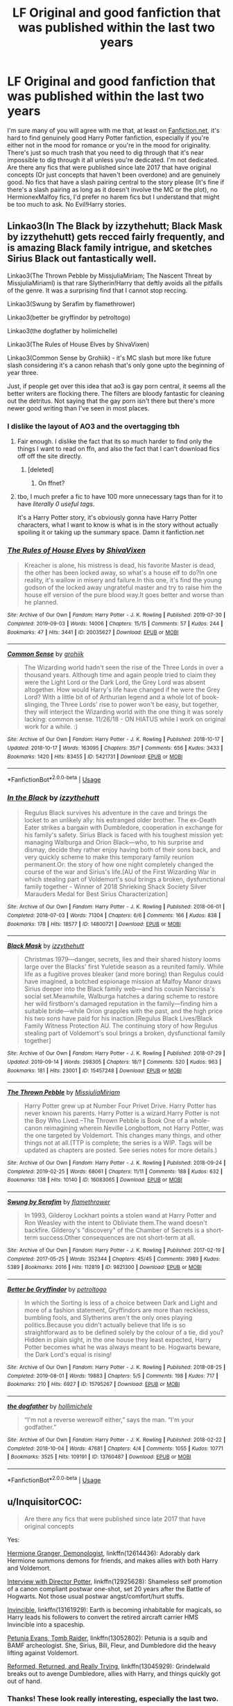 #+TITLE: LF Original and good fanfiction that was published within the last two years

* LF Original and good fanfiction that was published within the last two years
:PROPERTIES:
:Author: PixelGMS
:Score: 11
:DateUnix: 1571018600.0
:DateShort: 2019-Oct-14
:FlairText: Fanfic Request [Original and Good] 
:END:
I'm sure many of you will agree with me that, at least on [[https://Fanfiction.net][Fanfiction.net]], it's hard to find genuinely good Harry Potter fanfiction, especially if you're either not in the mood for romance or you're in the mood for originality. There's just so much trash that you need to dig through that it's near impossible to dig through it all unless you're dedicated. I'm not dedicated. Are there any fics that were published since late 2017 that have original concepts (Or just concepts that haven't been overdone) and are genuinely good. No fics that have a slash pairing central to the story please (It's fine if there's a slash pairing as long as it doesn't involve the MC or the plot), no HermionexMalfoy fics, I'd prefer no harem fics but I understand that might be too much to ask. No Evil!Harry stories.


** Linkao3(In The Black by izzythehutt; Black Mask by izzythehutt) gets recced fairly frequently, and is amazing Black family intrigue, and sketches Sirius Black out fantastically well.

Linkao3(The Thrown Pebble by MissjuliaMiriam; The Nascent Threat by MissjuliaMiriaml) is that rare Slytherin!Harry that deftly avoids all the pitfalls of the genre. It was a surprising find that I cannot stop reccing.

Linkao3(Swung by Serafim by flamethrower)

Linkao3(better be gryffindor by petroltogo)

Linkao3(the dogfather by holimichelle)

Linkao3(The Rules of House Elves by ShivaVixen)

Linkao3(Common Sense by Grohiik) - it's MC slash but more like future slash considering it's a canon rehash that's only gone upto the beginning of year three.

Just, if people get over this idea that ao3 is gay porn central, it seems all the better writers are flocking there. The filters are bloody fantastic for cleaning out the detritus. Not saying that the gay porn isn't there but there's more newer good writing than I've seen in most places.
:PROPERTIES:
:Author: i_atent_ded
:Score: 7
:DateUnix: 1571027789.0
:DateShort: 2019-Oct-14
:END:

*** I dislike the layout of AO3 and the overtagging tbh
:PROPERTIES:
:Author: natus92
:Score: 4
:DateUnix: 1571045312.0
:DateShort: 2019-Oct-14
:END:

**** Fair enough. I dislike the fact that its so much harder to find only the things I want to read on ffn, and also the fact that I can't download fics off off the site directly.
:PROPERTIES:
:Author: i_atent_ded
:Score: 6
:DateUnix: 1571045849.0
:DateShort: 2019-Oct-14
:END:

***** [deleted]
:PROPERTIES:
:Score: 1
:DateUnix: 1571048098.0
:DateShort: 2019-Oct-14
:END:

****** On ffnet?
:PROPERTIES:
:Author: i_atent_ded
:Score: 3
:DateUnix: 1571048420.0
:DateShort: 2019-Oct-14
:END:


**** tbo, I much prefer a fic to have 100 more unnecessary tags than for it to have /literally 0 useful tags/.

It's a Harry Potter story, it's obviously gonna have Harry Potter characters, what I want to know is what is in the story without actually spoiling it or taking up the summary space. Damn it fanfiction.net
:PROPERTIES:
:Author: VulpineKitsune
:Score: 2
:DateUnix: 1571075862.0
:DateShort: 2019-Oct-14
:END:


*** [[https://archiveofourown.org/works/20035627][*/The Rules of House Elves/*]] by [[https://www.archiveofourown.org/users/ShivaVixen/pseuds/ShivaVixen][/ShivaVixen/]]

#+begin_quote
  Kreacher is alone, his mistress is dead, his favorite Master is dead, the other has been locked away, so what's a house elf to do?In one reality, it's wallow in misery and failure.In this one, it's find the young godson of the locked away ungrateful master and try to raise him the house elf version of the pure blood way.It goes better and worse than he planned.
#+end_quote

^{/Site/:} ^{Archive} ^{of} ^{Our} ^{Own} ^{*|*} ^{/Fandom/:} ^{Harry} ^{Potter} ^{-} ^{J.} ^{K.} ^{Rowling} ^{*|*} ^{/Published/:} ^{2019-07-30} ^{*|*} ^{/Completed/:} ^{2019-09-03} ^{*|*} ^{/Words/:} ^{14006} ^{*|*} ^{/Chapters/:} ^{15/15} ^{*|*} ^{/Comments/:} ^{57} ^{*|*} ^{/Kudos/:} ^{244} ^{*|*} ^{/Bookmarks/:} ^{47} ^{*|*} ^{/Hits/:} ^{3441} ^{*|*} ^{/ID/:} ^{20035627} ^{*|*} ^{/Download/:} ^{[[https://archiveofourown.org/downloads/20035627/The%20Rules%20of%20House%20Elves.epub?updated_at=1567483369][EPUB]]} ^{or} ^{[[https://archiveofourown.org/downloads/20035627/The%20Rules%20of%20House%20Elves.mobi?updated_at=1567483369][MOBI]]}

--------------

[[https://archiveofourown.org/works/5421731][*/Common Sense/*]] by [[https://www.archiveofourown.org/users/grohiik/pseuds/grohiik][/grohiik/]]

#+begin_quote
  The Wizarding world hadn't seen the rise of the Three Lords in over a thousand years. Although time and again people tried to claim they were the Light Lord or the Dark Lord, the Grey Lord was absent altogether. How would Harry's life have changed if he were the Grey Lord? With a little bit of of Arthurian legend and a whole lot of book-slinging, the Three Lords' rise to power won't be easy, but together, they will interject the Wizarding world with the one thing it was sorely lacking: common sense. 11/26/18 - ON HIATUS while I work on original work for a while. :)
#+end_quote

^{/Site/:} ^{Archive} ^{of} ^{Our} ^{Own} ^{*|*} ^{/Fandom/:} ^{Harry} ^{Potter} ^{-} ^{J.} ^{K.} ^{Rowling} ^{*|*} ^{/Published/:} ^{2018-10-17} ^{*|*} ^{/Updated/:} ^{2018-10-17} ^{*|*} ^{/Words/:} ^{163095} ^{*|*} ^{/Chapters/:} ^{35/?} ^{*|*} ^{/Comments/:} ^{656} ^{*|*} ^{/Kudos/:} ^{3433} ^{*|*} ^{/Bookmarks/:} ^{1420} ^{*|*} ^{/Hits/:} ^{83455} ^{*|*} ^{/ID/:} ^{5421731} ^{*|*} ^{/Download/:} ^{[[https://archiveofourown.org/downloads/5421731/Common%20Sense.epub?updated_at=1566573923][EPUB]]} ^{or} ^{[[https://archiveofourown.org/downloads/5421731/Common%20Sense.mobi?updated_at=1566573923][MOBI]]}

--------------

*FanfictionBot*^{2.0.0-beta} | [[https://github.com/tusing/reddit-ffn-bot/wiki/Usage][Usage]]
:PROPERTIES:
:Author: FanfictionBot
:Score: 2
:DateUnix: 1571027844.0
:DateShort: 2019-Oct-14
:END:


*** [[https://archiveofourown.org/works/14800721][*/In the Black/*]] by [[https://www.archiveofourown.org/users/izzythehutt/pseuds/izzythehutt][/izzythehutt/]]

#+begin_quote
  Regulus Black survives his adventure in the cave and brings the locket to an unlikely ally: his estranged older brother. The ex-Death Eater strikes a bargain with Dumbledore, cooperation in exchange for his family's safety. Sirius Black is faced with his toughest mission yet: managing Walburga and Orion Black---who, to his surprise and dismay, decide they rather enjoy having both of their sons back, and very quickly scheme to make this temporary family reunion permanent.Or: the story of how one night completely changed the course of the war and Sirius's life.[AU of the First Wizarding War in which stealing part of Voldemort's soul brings a broken, dysfunctional family together - Winner of 2018 Shrieking Shack Society Silver Marauders Medal for Best Sirius Characterization]
#+end_quote

^{/Site/:} ^{Archive} ^{of} ^{Our} ^{Own} ^{*|*} ^{/Fandom/:} ^{Harry} ^{Potter} ^{-} ^{J.} ^{K.} ^{Rowling} ^{*|*} ^{/Published/:} ^{2018-06-01} ^{*|*} ^{/Completed/:} ^{2018-07-03} ^{*|*} ^{/Words/:} ^{71304} ^{*|*} ^{/Chapters/:} ^{6/6} ^{*|*} ^{/Comments/:} ^{166} ^{*|*} ^{/Kudos/:} ^{838} ^{*|*} ^{/Bookmarks/:} ^{178} ^{*|*} ^{/Hits/:} ^{18577} ^{*|*} ^{/ID/:} ^{14800721} ^{*|*} ^{/Download/:} ^{[[https://archiveofourown.org/downloads/14800721/In%20the%20Black.epub?updated_at=1567354033][EPUB]]} ^{or} ^{[[https://archiveofourown.org/downloads/14800721/In%20the%20Black.mobi?updated_at=1567354033][MOBI]]}

--------------

[[https://archiveofourown.org/works/15457248][*/Black Mask/*]] by [[https://www.archiveofourown.org/users/izzythehutt/pseuds/izzythehutt][/izzythehutt/]]

#+begin_quote
  Christmas 1979---danger, secrets, lies and their shared history looms large over the Blacks' first Yuletide season as a reunited family. While life as a fugitive proves bleaker (and more boring) than Regulus could have imagined, a botched espionage mission at Malfoy Manor draws Sirius deeper into the Black family web---and his cousin Narcissa's social set.Meanwhile, Walburga hatches a daring scheme to restore her wild firstborn's damaged reputation in the family---finding him a suitable bride---while Orion grapples with the past, and the high price his two sons have paid for his inaction.[Regulus Black Lives/Black Family Witness Protection AU. The continuing story of how Regulus stealing part of Voldemort's soul brings a broken, dysfunctional family together]
#+end_quote

^{/Site/:} ^{Archive} ^{of} ^{Our} ^{Own} ^{*|*} ^{/Fandom/:} ^{Harry} ^{Potter} ^{-} ^{J.} ^{K.} ^{Rowling} ^{*|*} ^{/Published/:} ^{2018-07-29} ^{*|*} ^{/Updated/:} ^{2019-09-14} ^{*|*} ^{/Words/:} ^{298305} ^{*|*} ^{/Chapters/:} ^{18/?} ^{*|*} ^{/Comments/:} ^{520} ^{*|*} ^{/Kudos/:} ^{963} ^{*|*} ^{/Bookmarks/:} ^{181} ^{*|*} ^{/Hits/:} ^{23001} ^{*|*} ^{/ID/:} ^{15457248} ^{*|*} ^{/Download/:} ^{[[https://archiveofourown.org/downloads/15457248/Black%20Mask.epub?updated_at=1568497007][EPUB]]} ^{or} ^{[[https://archiveofourown.org/downloads/15457248/Black%20Mask.mobi?updated_at=1568497007][MOBI]]}

--------------

[[https://archiveofourown.org/works/16083065][*/The Thrown Pebble/*]] by [[https://www.archiveofourown.org/users/MissjuliaMiriam/pseuds/MissjuliaMiriam][/MissjuliaMiriam/]]

#+begin_quote
  Harry Potter grew up at Number Four Privet Drive. Harry Potter has never known his parents. Harry Potter is a wizard.Harry Potter is not the Boy Who Lived.--The Thrown Pebble is Book One of a whole-canon reimagining wherein Neville Longbottom, not Harry Potter, was the one targeted by Voldemort. This changes many things, and other things not at all.(TTP is complete; the series is a WIP. Tags will be updated as chapters are posted. See series notes for more details.)
#+end_quote

^{/Site/:} ^{Archive} ^{of} ^{Our} ^{Own} ^{*|*} ^{/Fandom/:} ^{Harry} ^{Potter} ^{-} ^{J.} ^{K.} ^{Rowling} ^{*|*} ^{/Published/:} ^{2018-09-24} ^{*|*} ^{/Completed/:} ^{2019-02-25} ^{*|*} ^{/Words/:} ^{68061} ^{*|*} ^{/Chapters/:} ^{11/11} ^{*|*} ^{/Comments/:} ^{188} ^{*|*} ^{/Kudos/:} ^{632} ^{*|*} ^{/Bookmarks/:} ^{138} ^{*|*} ^{/Hits/:} ^{10140} ^{*|*} ^{/ID/:} ^{16083065} ^{*|*} ^{/Download/:} ^{[[https://archiveofourown.org/downloads/16083065/The%20Thrown%20Pebble.epub?updated_at=1558311421][EPUB]]} ^{or} ^{[[https://archiveofourown.org/downloads/16083065/The%20Thrown%20Pebble.mobi?updated_at=1558311421][MOBI]]}

--------------

[[https://archiveofourown.org/works/9821300][*/Swung by Serafim/*]] by [[https://www.archiveofourown.org/users/flamethrower/pseuds/flamethrower][/flamethrower/]]

#+begin_quote
  In 1993, Gilderoy Lockhart points a stolen wand at Harry Potter and Ron Weasley with the intent to Obliviate them.The wand doesn't backfire. Gilderoy's "discovery" of the Chamber of Secrets is a short-term success.Other consequences are not short-term at all.
#+end_quote

^{/Site/:} ^{Archive} ^{of} ^{Our} ^{Own} ^{*|*} ^{/Fandom/:} ^{Harry} ^{Potter} ^{-} ^{J.} ^{K.} ^{Rowling} ^{*|*} ^{/Published/:} ^{2017-02-19} ^{*|*} ^{/Completed/:} ^{2017-05-25} ^{*|*} ^{/Words/:} ^{352344} ^{*|*} ^{/Chapters/:} ^{45/45} ^{*|*} ^{/Comments/:} ^{3989} ^{*|*} ^{/Kudos/:} ^{5389} ^{*|*} ^{/Bookmarks/:} ^{2016} ^{*|*} ^{/Hits/:} ^{112819} ^{*|*} ^{/ID/:} ^{9821300} ^{*|*} ^{/Download/:} ^{[[https://archiveofourown.org/downloads/9821300/Swung%20by%20Serafim.epub?updated_at=1567972577][EPUB]]} ^{or} ^{[[https://archiveofourown.org/downloads/9821300/Swung%20by%20Serafim.mobi?updated_at=1567972577][MOBI]]}

--------------

[[https://archiveofourown.org/works/15795267][*/Better be Gryffindor/*]] by [[https://www.archiveofourown.org/users/petroltogo/pseuds/petroltogo][/petroltogo/]]

#+begin_quote
  In which the Sorting is less of a choice between Dark and Light and more of a fashion statement, Gryffindors are more than reckless, bumbling fools, and Slytherins aren't the only ones playing politics.Because you didn't actually believe that life is so straightforward as to be defined solely by the colour of a tie, did you? Hidden in plain sight, in the one house they least expected, Harry Potter becomes what he was always meant to be. Hogwarts beware, the Dark Lord's equal is rising!
#+end_quote

^{/Site/:} ^{Archive} ^{of} ^{Our} ^{Own} ^{*|*} ^{/Fandom/:} ^{Harry} ^{Potter} ^{-} ^{J.} ^{K.} ^{Rowling} ^{*|*} ^{/Published/:} ^{2018-08-25} ^{*|*} ^{/Completed/:} ^{2019-08-01} ^{*|*} ^{/Words/:} ^{19883} ^{*|*} ^{/Chapters/:} ^{5/5} ^{*|*} ^{/Comments/:} ^{198} ^{*|*} ^{/Kudos/:} ^{717} ^{*|*} ^{/Bookmarks/:} ^{210} ^{*|*} ^{/Hits/:} ^{6927} ^{*|*} ^{/ID/:} ^{15795267} ^{*|*} ^{/Download/:} ^{[[https://archiveofourown.org/downloads/15795267/Better%20be%20Gryffindor.epub?updated_at=1568482857][EPUB]]} ^{or} ^{[[https://archiveofourown.org/downloads/15795267/Better%20be%20Gryffindor.mobi?updated_at=1568482857][MOBI]]}

--------------

[[https://archiveofourown.org/works/13760487][*/the dogfather/*]] by [[https://www.archiveofourown.org/users/hollimichele/pseuds/hollimichele][/hollimichele/]]

#+begin_quote
  “I'm not a reverse werewolf either,” says the man. “I'm your godfather.”
#+end_quote

^{/Site/:} ^{Archive} ^{of} ^{Our} ^{Own} ^{*|*} ^{/Fandom/:} ^{Harry} ^{Potter} ^{-} ^{J.} ^{K.} ^{Rowling} ^{*|*} ^{/Published/:} ^{2018-02-22} ^{*|*} ^{/Completed/:} ^{2018-10-04} ^{*|*} ^{/Words/:} ^{47681} ^{*|*} ^{/Chapters/:} ^{4/4} ^{*|*} ^{/Comments/:} ^{1055} ^{*|*} ^{/Kudos/:} ^{10771} ^{*|*} ^{/Bookmarks/:} ^{3525} ^{*|*} ^{/Hits/:} ^{109191} ^{*|*} ^{/ID/:} ^{13760487} ^{*|*} ^{/Download/:} ^{[[https://archiveofourown.org/downloads/13760487/the%20dogfather.epub?updated_at=1570254207][EPUB]]} ^{or} ^{[[https://archiveofourown.org/downloads/13760487/the%20dogfather.mobi?updated_at=1570254207][MOBI]]}

--------------

*FanfictionBot*^{2.0.0-beta} | [[https://github.com/tusing/reddit-ffn-bot/wiki/Usage][Usage]]
:PROPERTIES:
:Author: FanfictionBot
:Score: 1
:DateUnix: 1571027832.0
:DateShort: 2019-Oct-14
:END:


** u/InquisitorCOC:
#+begin_quote
  Are there any fics that were published since late 2017 that have original concepts
#+end_quote

Yes:

[[https://www.fanfiction.net/s/12614436/1/Hermione-Granger-Demonologist][Hermione Granger, Demonologist]], linkffn(12614436): Adorably dark Hermione summons demons for friends, and makes allies with both Harry and Voldemort.

[[https://www.fanfiction.net/s/12925628/1/Interview-with-Director-Potter][Interview with Director Potter]], linkffn(12925628): Shameless self promotion of a canon compliant postwar one-shot, set 20 years after the Battle of Hogwarts. Not those usual postwar angst/comfort/hurt stuffs.

[[https://www.fanfiction.net/s/13161929/1/Invincible][Invincible]], linkffn(13161929): Earth is becoming inhabitable for magicals, so Harry leads his followers to convert the retired aircraft carrier HMS Invincible into a spaceship.

[[https://www.fanfiction.net/s/13052802/1/Petunia-Evans-Tomb-Raider][Petunia Evans, Tomb Raider]], linkffn(13052802): Petunia is a squib and BAMF archeologist. She, Sirius, Bill, Fleur, and Dumbledore did the heavy lifting against Voldemort.

[[https://www.fanfiction.net/s/13045929/1/Reformed-Returned-and-Really-Trying][Reformed, Returned, and Really Trying]], linkffn(13045929): Grindelwald breaks out to avenge Dumbledore, allies with Harry, and things quickly got out of hand.
:PROPERTIES:
:Author: InquisitorCOC
:Score: 6
:DateUnix: 1571020078.0
:DateShort: 2019-Oct-14
:END:

*** Thanks! These look really interesting, especially the last two.
:PROPERTIES:
:Author: PixelGMS
:Score: 2
:DateUnix: 1571021264.0
:DateShort: 2019-Oct-14
:END:


*** [[https://www.fanfiction.net/s/12614436/1/][*/Hermione Granger, Demonologist/*]] by [[https://www.fanfiction.net/u/6872861/BrilliantLady][/BrilliantLady/]]

#+begin_quote
  Hermione was eight when she summoned her first demon. She was lonely. He asked what she wanted, and she said a friend to have tea parties with. It confused him a lot. But that wasn't going to stop him from striking a promising deal with the young witch. Dark!Hermione, Slytherin!Hermione, occult theme. Complete.
#+end_quote

^{/Site/:} ^{fanfiction.net} ^{*|*} ^{/Category/:} ^{Harry} ^{Potter} ^{*|*} ^{/Rated/:} ^{Fiction} ^{T} ^{*|*} ^{/Chapters/:} ^{11} ^{*|*} ^{/Words/:} ^{50,955} ^{*|*} ^{/Reviews/:} ^{1,113} ^{*|*} ^{/Favs/:} ^{3,539} ^{*|*} ^{/Follows/:} ^{2,125} ^{*|*} ^{/Updated/:} ^{10/19/2017} ^{*|*} ^{/Published/:} ^{8/14/2017} ^{*|*} ^{/Status/:} ^{Complete} ^{*|*} ^{/id/:} ^{12614436} ^{*|*} ^{/Language/:} ^{English} ^{*|*} ^{/Genre/:} ^{Fantasy/Supernatural} ^{*|*} ^{/Characters/:} ^{Hermione} ^{G.,} ^{Theodore} ^{N.} ^{*|*} ^{/Download/:} ^{[[http://www.ff2ebook.com/old/ffn-bot/index.php?id=12614436&source=ff&filetype=epub][EPUB]]} ^{or} ^{[[http://www.ff2ebook.com/old/ffn-bot/index.php?id=12614436&source=ff&filetype=mobi][MOBI]]}

--------------

[[https://www.fanfiction.net/s/12925628/1/][*/Interview with Director Potter/*]] by [[https://www.fanfiction.net/u/7441139/InquisitorCOC][/InquisitorCOC/]]

#+begin_quote
  20 years after the Battle of Hogwarts, the Director of Magical Law Enforcement, Harry Potter, reflects on the past, the present, and the future in this exclusive interview.
#+end_quote

^{/Site/:} ^{fanfiction.net} ^{*|*} ^{/Category/:} ^{Harry} ^{Potter} ^{*|*} ^{/Rated/:} ^{Fiction} ^{T} ^{*|*} ^{/Words/:} ^{6,459} ^{*|*} ^{/Reviews/:} ^{5} ^{*|*} ^{/Favs/:} ^{44} ^{*|*} ^{/Follows/:} ^{14} ^{*|*} ^{/Published/:} ^{5/4/2018} ^{*|*} ^{/Status/:} ^{Complete} ^{*|*} ^{/id/:} ^{12925628} ^{*|*} ^{/Language/:} ^{English} ^{*|*} ^{/Characters/:} ^{Harry} ^{P.,} ^{OC} ^{*|*} ^{/Download/:} ^{[[http://www.ff2ebook.com/old/ffn-bot/index.php?id=12925628&source=ff&filetype=epub][EPUB]]} ^{or} ^{[[http://www.ff2ebook.com/old/ffn-bot/index.php?id=12925628&source=ff&filetype=mobi][MOBI]]}

--------------

[[https://www.fanfiction.net/s/13161929/1/][*/Invincible/*]] by [[https://www.fanfiction.net/u/1229909/Darth-Marrs][/Darth Marrs/]]

#+begin_quote
  "You are gathered here today because the world is going to end within the next three years," Hermione said succinctly. "But my husband, having died before, is in no hurry to do so again. We are here to try and save wizard kind itself." A Harry Potter/Battlestar Galactica Crossover, with a touch of 2012 fused in for the fun of it. Obviously not Epilogue Compliant.
#+end_quote

^{/Site/:} ^{fanfiction.net} ^{*|*} ^{/Category/:} ^{Harry} ^{Potter} ^{+} ^{Battlestar} ^{Galactica:} ^{2003} ^{Crossover} ^{*|*} ^{/Rated/:} ^{Fiction} ^{M} ^{*|*} ^{/Chapters/:} ^{33} ^{*|*} ^{/Words/:} ^{140,082} ^{*|*} ^{/Reviews/:} ^{2,378} ^{*|*} ^{/Favs/:} ^{2,182} ^{*|*} ^{/Follows/:} ^{2,320} ^{*|*} ^{/Updated/:} ^{8/3} ^{*|*} ^{/Published/:} ^{12/29/2018} ^{*|*} ^{/Status/:} ^{Complete} ^{*|*} ^{/id/:} ^{13161929} ^{*|*} ^{/Language/:} ^{English} ^{*|*} ^{/Genre/:} ^{Drama/Adventure} ^{*|*} ^{/Characters/:} ^{Harry} ^{P.} ^{*|*} ^{/Download/:} ^{[[http://www.ff2ebook.com/old/ffn-bot/index.php?id=13161929&source=ff&filetype=epub][EPUB]]} ^{or} ^{[[http://www.ff2ebook.com/old/ffn-bot/index.php?id=13161929&source=ff&filetype=mobi][MOBI]]}

--------------

[[https://www.fanfiction.net/s/13052802/1/][*/Petunia Evans, Tomb Raider/*]] by [[https://www.fanfiction.net/u/2548648/Starfox5][/Starfox5/]]

#+begin_quote
  AU. Petunia Evans might have been a squib but she was smart and stubborn. While Lily went to Hogwarts, Petunia went to a boarding school and later studied archaeology. Dr Evans ended up raiding tombs for Gringotts with the help of their Curse-Breakers and using her findings to advance her career as an archaeologist. And raising her unfortunately impressionable nephew.
#+end_quote

^{/Site/:} ^{fanfiction.net} ^{*|*} ^{/Category/:} ^{Harry} ^{Potter} ^{+} ^{Tomb} ^{Raider} ^{Crossover} ^{*|*} ^{/Rated/:} ^{Fiction} ^{T} ^{*|*} ^{/Chapters/:} ^{7} ^{*|*} ^{/Words/:} ^{52,388} ^{*|*} ^{/Reviews/:} ^{197} ^{*|*} ^{/Favs/:} ^{946} ^{*|*} ^{/Follows/:} ^{554} ^{*|*} ^{/Updated/:} ^{12/1/2018} ^{*|*} ^{/Published/:} ^{9/1/2018} ^{*|*} ^{/Status/:} ^{Complete} ^{*|*} ^{/id/:} ^{13052802} ^{*|*} ^{/Language/:} ^{English} ^{*|*} ^{/Genre/:} ^{Adventure/Drama} ^{*|*} ^{/Characters/:} ^{<Petunia} ^{D.,} ^{Sirius} ^{B.>} ^{<Harry} ^{P.,} ^{Hermione} ^{G.>} ^{*|*} ^{/Download/:} ^{[[http://www.ff2ebook.com/old/ffn-bot/index.php?id=13052802&source=ff&filetype=epub][EPUB]]} ^{or} ^{[[http://www.ff2ebook.com/old/ffn-bot/index.php?id=13052802&source=ff&filetype=mobi][MOBI]]}

--------------

[[https://www.fanfiction.net/s/13045929/1/][*/Reformed, Returned and Really Trying/*]] by [[https://www.fanfiction.net/u/2548648/Starfox5][/Starfox5/]]

#+begin_quote
  AU. With Albus dead, there's only one wizard left to continue his fight. His oldest friend. His true love. There's no better choice for defeating a Dark Lord bent on murdering all muggleborns than the one wizard who gathered them under his banner once before. True, things went a little out of hand, but Gellert Grindelwald has changed. If only everyone else would realise this...
#+end_quote

^{/Site/:} ^{fanfiction.net} ^{*|*} ^{/Category/:} ^{Harry} ^{Potter} ^{*|*} ^{/Rated/:} ^{Fiction} ^{T} ^{*|*} ^{/Chapters/:} ^{8} ^{*|*} ^{/Words/:} ^{52,946} ^{*|*} ^{/Reviews/:} ^{205} ^{*|*} ^{/Favs/:} ^{734} ^{*|*} ^{/Follows/:} ^{442} ^{*|*} ^{/Updated/:} ^{8/31/2018} ^{*|*} ^{/Published/:} ^{8/25/2018} ^{*|*} ^{/Status/:} ^{Complete} ^{*|*} ^{/id/:} ^{13045929} ^{*|*} ^{/Language/:} ^{English} ^{*|*} ^{/Genre/:} ^{Humor/Adventure} ^{*|*} ^{/Characters/:} ^{Harry} ^{P.,} ^{Ron} ^{W.,} ^{Hermione} ^{G.,} ^{Gellert} ^{G.} ^{*|*} ^{/Download/:} ^{[[http://www.ff2ebook.com/old/ffn-bot/index.php?id=13045929&source=ff&filetype=epub][EPUB]]} ^{or} ^{[[http://www.ff2ebook.com/old/ffn-bot/index.php?id=13045929&source=ff&filetype=mobi][MOBI]]}

--------------

*FanfictionBot*^{2.0.0-beta} | [[https://github.com/tusing/reddit-ffn-bot/wiki/Usage][Usage]]
:PROPERTIES:
:Author: FanfictionBot
:Score: 1
:DateUnix: 1571020095.0
:DateShort: 2019-Oct-14
:END:


** May I ask why the 2017+ restriction? I can think of a few very original fics that came out before that.
:PROPERTIES:
:Author: VulpineKitsune
:Score: 2
:DateUnix: 1571075931.0
:DateShort: 2019-Oct-14
:END:

*** I stopped bothering to go through new Harry Potter fanfictions around then. I've probably read a decent amount of the ones written before then.
:PROPERTIES:
:Author: PixelGMS
:Score: 2
:DateUnix: 1571076187.0
:DateShort: 2019-Oct-14
:END:

**** I see, I also just remembered this piece of diamond:

linkffn([[https://www.fanfiction.net/s/13230340/1/Harry-Is-A-Dragon-And-That-s-Okay]])
:PROPERTIES:
:Author: VulpineKitsune
:Score: 1
:DateUnix: 1571076281.0
:DateShort: 2019-Oct-14
:END:

***** [[https://www.fanfiction.net/s/13230340/1/][*/Harry Is A Dragon, And That's Okay/*]] by [[https://www.fanfiction.net/u/2996114/Saphroneth][/Saphroneth/]]

#+begin_quote
  Harry Potter is a dragon. He's been a dragon for several years, and frankly he's quite used to the idea - after all, in his experience nobody ever comments about it, so presumably it's just what happens sometimes. Magic, though, THAT is something entirely new. Comedy fic, leading on from the consequenes of one... admittedly quite large... change. Cover art by amalgamzaku.
#+end_quote

^{/Site/:} ^{fanfiction.net} ^{*|*} ^{/Category/:} ^{Harry} ^{Potter} ^{*|*} ^{/Rated/:} ^{Fiction} ^{T} ^{*|*} ^{/Chapters/:} ^{43} ^{*|*} ^{/Words/:} ^{273,116} ^{*|*} ^{/Reviews/:} ^{934} ^{*|*} ^{/Favs/:} ^{2,046} ^{*|*} ^{/Follows/:} ^{2,444} ^{*|*} ^{/Updated/:} ^{45m} ^{*|*} ^{/Published/:} ^{3/10} ^{*|*} ^{/id/:} ^{13230340} ^{*|*} ^{/Language/:} ^{English} ^{*|*} ^{/Genre/:} ^{Humor/Adventure} ^{*|*} ^{/Characters/:} ^{Harry} ^{P.} ^{*|*} ^{/Download/:} ^{[[http://www.ff2ebook.com/old/ffn-bot/index.php?id=13230340&source=ff&filetype=epub][EPUB]]} ^{or} ^{[[http://www.ff2ebook.com/old/ffn-bot/index.php?id=13230340&source=ff&filetype=mobi][MOBI]]}

--------------

*FanfictionBot*^{2.0.0-beta} | [[https://github.com/tusing/reddit-ffn-bot/wiki/Usage][Usage]]
:PROPERTIES:
:Author: FanfictionBot
:Score: 2
:DateUnix: 1571076303.0
:DateShort: 2019-Oct-14
:END:


** linkffn(Fate by TheTrueSpartan) is the best Ron-centric fic I've read, with high quality writing, characterisations and multiple plots done very well, and yet, only has about 350 favs.

Highly underrated and awesome fic. I recommend everyone check it out.
:PROPERTIES:
:Author: A2i9
:Score: 2
:DateUnix: 1571046897.0
:DateShort: 2019-Oct-14
:END:

*** [[https://www.fanfiction.net/s/13170637/1/][*/Fate/*]] by [[https://www.fanfiction.net/u/11323222/TheTrueSpartan][/TheTrueSpartan/]]

#+begin_quote
  When Ron discovers that he can see the future, his entire fate is thrown off of its course. A story about adventure, friendship, growing up, and pushing forward through hardships. This story will get darker as it progresses, just like the original Harry Potter novels. It will cover all Seven Years of Hogwarts, but mostly from Ron's perspective. No Char bashing, no Mary Sues.
#+end_quote

^{/Site/:} ^{fanfiction.net} ^{*|*} ^{/Category/:} ^{Harry} ^{Potter} ^{*|*} ^{/Rated/:} ^{Fiction} ^{M} ^{*|*} ^{/Chapters/:} ^{81} ^{*|*} ^{/Words/:} ^{1,502,118} ^{*|*} ^{/Reviews/:} ^{1,041} ^{*|*} ^{/Favs/:} ^{320} ^{*|*} ^{/Follows/:} ^{357} ^{*|*} ^{/Updated/:} ^{9/19} ^{*|*} ^{/Published/:} ^{1/6} ^{*|*} ^{/id/:} ^{13170637} ^{*|*} ^{/Language/:} ^{English} ^{*|*} ^{/Genre/:} ^{Adventure/Fantasy} ^{*|*} ^{/Characters/:} ^{Ron} ^{W.,} ^{Severus} ^{S.,} ^{Voldemort,} ^{Albus} ^{D.} ^{*|*} ^{/Download/:} ^{[[http://www.ff2ebook.com/old/ffn-bot/index.php?id=13170637&source=ff&filetype=epub][EPUB]]} ^{or} ^{[[http://www.ff2ebook.com/old/ffn-bot/index.php?id=13170637&source=ff&filetype=mobi][MOBI]]}

--------------

*FanfictionBot*^{2.0.0-beta} | [[https://github.com/tusing/reddit-ffn-bot/wiki/Usage][Usage]]
:PROPERTIES:
:Author: FanfictionBot
:Score: 1
:DateUnix: 1571046906.0
:DateShort: 2019-Oct-14
:END:


** I think the most original concept is in The Boy Who Died by Silirt. I started reading it a month or two after it came out and it's quite possibly the best start to a series I've ever read. It started June 2018, and there's no slash, harems, or pairings that would never happen(I mean it starts in 1991, so no pairings there anyway). I think it's exactly what you're trying to find.

linkffn(12955401)

Linkao3(The Boy Who Died by Silirt)
:PROPERTIES:
:Author: scoutsintoskirms
:Score: 1
:DateUnix: 1571098082.0
:DateShort: 2019-Oct-15
:END:

*** [[https://archiveofourown.org/works/17040008][*/The Boy Who Died/*]] by [[https://www.archiveofourown.org/users/Silirt/pseuds/Silirt][/Silirt/]]

#+begin_quote
  A true single point of departure leads to a world without Harry. Changes compound- and no one is safe.
#+end_quote

^{/Site/:} ^{Archive} ^{of} ^{Our} ^{Own} ^{*|*} ^{/Fandom/:} ^{Harry} ^{Potter} ^{-} ^{J.} ^{K.} ^{Rowling} ^{*|*} ^{/Published/:} ^{2018-12-17} ^{*|*} ^{/Completed/:} ^{2019-01-17} ^{*|*} ^{/Words/:} ^{94740} ^{*|*} ^{/Chapters/:} ^{32/32} ^{*|*} ^{/Comments/:} ^{22} ^{*|*} ^{/Kudos/:} ^{18} ^{*|*} ^{/Bookmarks/:} ^{6} ^{*|*} ^{/Hits/:} ^{831} ^{*|*} ^{/ID/:} ^{17040008} ^{*|*} ^{/Download/:} ^{[[https://archiveofourown.org/downloads/17040008/The%20Boy%20Who%20Died.epub?updated_at=1547733198][EPUB]]} ^{or} ^{[[https://archiveofourown.org/downloads/17040008/The%20Boy%20Who%20Died.mobi?updated_at=1547733198][MOBI]]}

--------------

[[https://www.fanfiction.net/s/12955401/1/][*/The Boy Who Died/*]] by [[https://www.fanfiction.net/u/5628140/Silirt][/Silirt/]]

#+begin_quote
  A true single point of departure leads to a world without Harry. Changes compound- and no one is safe.
#+end_quote

^{/Site/:} ^{fanfiction.net} ^{*|*} ^{/Category/:} ^{Harry} ^{Potter} ^{*|*} ^{/Rated/:} ^{Fiction} ^{M} ^{*|*} ^{/Chapters/:} ^{32} ^{*|*} ^{/Words/:} ^{97,338} ^{*|*} ^{/Reviews/:} ^{22} ^{*|*} ^{/Favs/:} ^{24} ^{*|*} ^{/Follows/:} ^{32} ^{*|*} ^{/Updated/:} ^{10/11/2018} ^{*|*} ^{/Published/:} ^{6/1/2018} ^{*|*} ^{/Status/:} ^{Complete} ^{*|*} ^{/id/:} ^{12955401} ^{*|*} ^{/Language/:} ^{English} ^{*|*} ^{/Genre/:} ^{Supernatural/Horror} ^{*|*} ^{/Characters/:} ^{Ron} ^{W.,} ^{Hermione} ^{G.,} ^{Draco} ^{M.,} ^{Neville} ^{L.} ^{*|*} ^{/Download/:} ^{[[http://www.ff2ebook.com/old/ffn-bot/index.php?id=12955401&source=ff&filetype=epub][EPUB]]} ^{or} ^{[[http://www.ff2ebook.com/old/ffn-bot/index.php?id=12955401&source=ff&filetype=mobi][MOBI]]}

--------------

*FanfictionBot*^{2.0.0-beta} | [[https://github.com/tusing/reddit-ffn-bot/wiki/Usage][Usage]]
:PROPERTIES:
:Author: FanfictionBot
:Score: 1
:DateUnix: 1571098116.0
:DateShort: 2019-Oct-15
:END:
